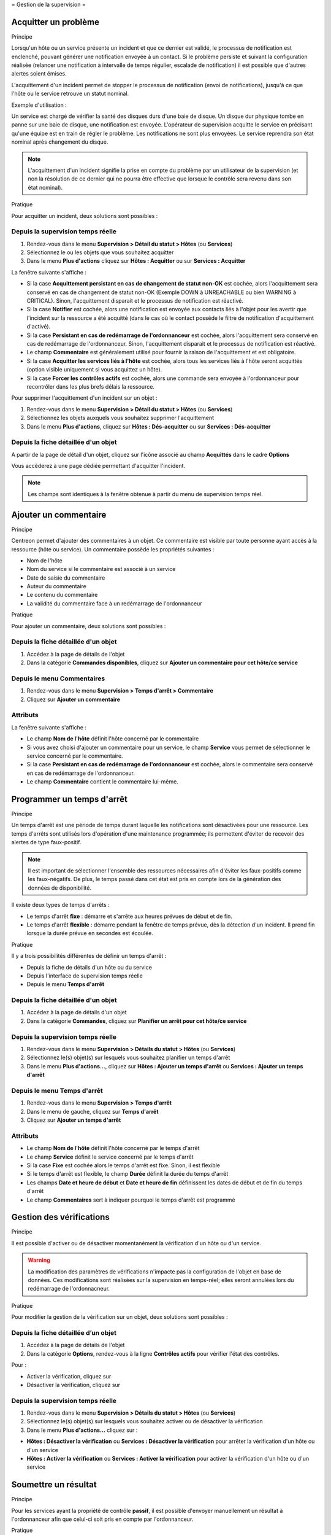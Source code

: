 .. _exploitationguide:

=
Gestion de la supervision
=

*********************
Acquitter un problème
*********************

Principe


Lorsqu'un hôte ou un service présente un incident et que ce dernier est validé, le processus de notification est enclenché, pouvant générer une notification envoyée à un contact.
Si le problème persiste et suivant la configuration réalisée (relancer une notification à intervalle de temps régulier, escalade de notification) il est possible que d'autres alertes soient émises.

L'acquittement d'un incident permet de stopper le processus de notification (envoi de notifications), jusqu'à ce que l'hôte ou le service retrouve un statut nominal.

Exemple d'utilisation : 

Un service est chargé de vérifier la santé des disques durs d'une baie de disque.
Un disque dur physique tombe en panne sur une baie de disque, une notification est envoyée.
L'opérateur de supervision acquitte le service en précisant qu'une équipe est en train de régler le problème.
Les notifications ne sont plus envoyées. Le service reprendra son état nominal après changement du disque.

.. note::
    L'acquittement d'un incident signifie la prise en compte du problème par un utilisateur de la supervision (et non la résolution de ce dernier qui ne pourra être effective que lorsque le contrôle sera revenu dans son état nominal).

Pratique


Pour acquitter un incident, deux solutions sont possibles :

Depuis la supervision temps réelle
----------------------------------

#. Rendez-vous dans le menu **Supervision > Détail du statut > Hôtes** (ou **Services**)
#. Sélectionnez le ou les objets que vous souhaitez acquitter
#. Dans le menu **Plus d'actions** cliquez sur **Hôtes : Acquitter** ou sur **Services : Acquitter**

La fenêtre suivante s'affiche :

.. image :: /images/guide_exploitation/acknowledged.png
   :align: center

* Si la case **Acquittement persistant en cas de changement de statut non-OK** est cochée, alors l'acquittement sera conservé en cas de changement de statut non-OK (Exemple DOWN à UNREACHABLE ou bien WARNING à CRITICAL). Sinon, l'acquittement disparait et le processus de notification est réactivé.
* Si la case **Notifier** est cochée, alors une notification est envoyée aux contacts liés à l'objet pour les avertir que l'incident sur la ressource a été acquitté (dans le cas où le contact possède le filtre de notification d'acquittement d'activé).
* Si la case **Persistant en cas de redémarrage de l'ordonnanceur** est cochée, alors l'acquittement sera conservé en cas de redémarrage de l'ordonnanceur. Sinon, l'acquittement disparait et le processus de notification est réactivé.
* Le champ **Commentaire** est généralement utilisé pour fournir la raison de l'acquittement et est obligatoire.
* Si la case **Acquitter les services liés à l'hôte** est cochée, alors tous les services liés à l'hôte seront acquittés (option visible uniquement si vous acquittez un hôte).
* Si la case **Forcer les contrôles actifs** est cochée, alors une commande sera envoyée à l'ordonnanceur pour recontrôler dans les plus brefs délais la ressource.

Pour supprimer l'acquittement d'un incident sur un objet :

#. Rendez-vous dans le menu **Supervision > Détail du statut > Hôtes** (ou **Services**)
#. Sélectionnez les objets auxquels vous souhaitez supprimer l'acquittement
#. Dans le menu **Plus d'actions**, cliquez sur **Hôtes : Dés-acquitter** ou sur **Services : Dés-acquitter**

Depuis la fiche détaillée d'un objet
------------------------------------

A partir de la page de détail d'un objet, cliquez sur l'icône |enabled| associé au champ **Acquittés** dans le cadre **Options**

Vous accèderez à une page dédiée permettant d'acquitter l'incident.

.. note::
    Les champs sont identiques à la fenêtre obtenue à partir du menu de supervision temps réel.

**********************
Ajouter un commentaire
**********************

Principe


Centreon permet d'ajouter des commentaires à un objet. Ce commentaire est visible par toute personne ayant accès à la ressource (hôte ou service).
Un commentaire possède les propriétés suivantes :

* Nom de l'hôte
* Nom du service si le commentaire est associé à un service
* Date de saisie du commentaire
* Auteur du commentaire
* Le contenu du commentaire
* La validité du commentaire face à un redémarrage de l'ordonnanceur

Pratique


Pour ajouter un commentaire, deux solutions sont possibles :

Depuis la fiche détaillée d'un objet
------------------------------------

#. Accédez à la page de détails de l'objet
#. Dans la catégorie **Commandes disponibles**, cliquez sur **Ajouter un commentaire pour cet hôte/ce service**

Depuis le menu Commentaires
---------------------------

#. Rendez-vous dans le menu **Supervision > Temps d'arrêt > Commentaire**
#. Cliquez sur **Ajouter un commentaire**

Attributs
---------

La fenêtre suivante s'affiche :

.. image :: /images/guide_exploitation/comment.png
   :align: center

* Le champ **Nom de l'hôte** définit l'hôte concerné par le commentaire
* Si vous avez choisi d'ajouter un commentaire pour un service, le champ **Service** vous permet de sélectionner le service concerné par le commentaire.
* Si la case **Persistant en cas de redémarrage de l'ordonnanceur** est cochée, alors le commentaire sera conservé en cas de redémarrage de l'ordonnanceur.
* Le champ **Commentaire** contient le commentaire lui-même.

***************************
Programmer un temps d'arrêt
***************************

Principe


Un temps d'arrêt est une période de temps durant laquelle les notifications sont désactivées pour une ressource.
Les temps d'arrêts sont utilisés lors d'opération d'une maintenance programmée; ils permettent d'éviter de recevoir des alertes de type faux-positif.

.. note::
    Il est important de sélectionner l'ensemble des ressources nécessaires afin d'éviter les faux-positifs comme les faux-négatifs. De plus, le temps passé dans cet état est pris en compte lors de la génération des données de disponibilité.

Il existe deux types de temps d'arrêts :

* Le temps d'arrêt **fixe** : démarre et s'arrête aux heures prévues de début et de fin.
* Le temps d'arrêt **flexible** : démarre pendant la fenêtre de temps prévue, dès la détection d'un incident. Il prend fin lorsque la durée prévue en secondes est écoulée.

Pratique


Il y a trois possibilités différentes de définir un temps d'arrêt :

* Depuis la fiche de détails d'un hôte ou du service
* Depuis l'interface de supervision temps réelle
* Depuis le menu **Temps d'arrêt**

Depuis la fiche détaillée d'un objet
------------------------------------

#. Accédez à la page de détails d'un objet
#. Dans la catégorie **Commandes**, cliquez sur **Planifier un arrêt pour cet hôte/ce service**

Depuis la supervision temps réelle
----------------------------------

#. Rendez-vous dans le menu **Supervision > Détails du statut > Hôtes** (ou **Services**)
#. Sélectionnez le(s) objet(s) sur lesquels vous souhaitez planifier un temps d'arrêt
#. Dans le menu **Plus d'actions...**, cliquez sur **Hôtes : Ajouter un temps d'arrêt** ou **Services : Ajouter un temps d'arrêt**

Depuis le menu Temps d'arrêt
----------------------------

#. Rendez-vous dans le menu **Supervision > Temps d'arrêt**
#. Dans le menu de gauche, cliquez sur **Temps d'arrêt**
#. Cliquez sur **Ajouter un temps d'arrêt**

Attributs
---------

* Le champ **Nom de l'hôte** définit l'hôte concerné par le temps d'arrêt
* Le champ **Service** définit le service concerné par le temps d'arrêt
* Si la case **Fixe** est cochée alors le temps d'arrêt est fixe. Sinon, il est flexible
* Si le temps d'arrêt est flexible, le champ **Durée** définit la durée du temps d'arrêt
* Les champs **Date et heure de début** et **Date et heure de fin** définissent les dates de début et de fin du temps d'arrêt
* Le champ **Commentaires** sert à indiquer pourquoi le temps d'arrêt est programmé

*************************
Gestion des vérifications
*************************

Principe


Il est possible d'activer ou de désactiver momentanément la vérification d'un hôte ou d'un service.

.. warning::
    La modification des paramètres de vérifications n'impacte pas la configuration de l'objet en base de données. Ces modifications sont réalisées sur la supervision en temps-réel; elles seront annulées lors du redémarrage de l'ordonnacneur.

Pratique


Pour modifier la gestion de la vérification sur un objet, deux solutions sont possibles :

Depuis la fiche détaillée d’un objet
------------------------------------

#. Accédez à la page de détails de l'objet
#. Dans la catégorie **Options**, rendez-vous à la ligne **Contrôles actifs** pour vérifier l'état des contrôles. 

Pour : 

* Activer la vérification, cliquez sur |enabled|
* Désactiver la vérification, cliquez sur |disabled|

Depuis la supervision temps réelle
----------------------------------

#. Rendez-vous dans le menu **Supervision > Détails du statut > Hôtes** (ou **Services**)
#. Sélectionnez le(s) objet(s) sur lesquels vous souhaitez activer ou de désactiver la vérification
#. Dans le menu **Plus d'actions...** cliquez sur :

* **Hôtes : Désactiver la vérification** ou **Services : Désactiver la vérification** pour arrêter la vérification d'un hôte ou d'un service
* **Hôtes : Activer la vérification** ou **Services : Activer la vérification** pour activer la vérification d'un hôte ou d'un service

*********************
Soumettre un résultat
*********************

Principe


Pour les services ayant la propriété de contrôle **passif**, il est possible d'envoyer manuellement un résultat à l'ordonnanceur 
afin que celui-ci soit pris en compte par l'ordonnanceur.

Pratique


Pour soumettre un résultat, accédez à la page de détails de l'objet. Dans la catégorie **Commandes du service** cliquez sur **Soumettre un résultat pour ce service**

Attributs
---------

* Les champs **Nom de l'hôte** et **Service** définissent l'hôte et le service pour lequel le résultat sera soumis
* Le champ **Résultat du contrôle** définit le statut du service
* Le champ **Sortie du contrôle** définit le message à afficher pour le service
* Le champ **Données de performance** permet de définir des données de performances pour la génération des graphiques

*************************
Gestion des notifications
*************************

Principe


Il est possible d'activer ou de désactiver momentanément la notification d'un hôte ou d'un service.

.. warning::
    La modification des paramètres de notifications n'impacte pas la configuration de l'objet en base de données. Ces modifications sont réalisées sur la supervision en temps-réel; elles seront annulées lors du redémarrage de l’ordonnacneur.

Pratique


Il y a deux moyens de gérer les notifications :

Depuis la fiche détaillée d'un objet
------------------------------------

#. Accédez à la page de détails de l'objet
#. Dans la catégorie **Options**, rendez-vous à la ligne **Notifications** pour l'envoi des notifications. 

Pour : 

* Activer la notification, cliquez sur |enabled|
* Désactiver la notification, cliquez sur |disabled|

Depuis la supervision temps réelle
----------------------------------

#. Rendez-vous dans le menu **Supervision > Détail du statut > Hôtes** (ou **Services**)
#. Sélectionnez le ou les hôtes/services pour lesquels vous souhaitez activer ou de désactiver la notification
#. Dans le menu **Plus d'actions...** cliquez sur :

* **Hôtes : Désactiver la notification** ou **Services : Désactiver la notification** pour arrêter la notification d'un hôte ou d'un service
* **Hôtes : Activer la notification** ou **Services : Activer la notification** pour activer la notification d'un hôte ou d'un service

*****************************
Reprogrammation des contrôles
*****************************

Principe


Par défaut, les contrôles (vérifications d'un service) sont exécutés à intervalle régulier suivant la configuration définie par l'utilisateur.
Il est possible d'interagir sur la pile d'ordonnancement des contrôles afin de modifier la programmation de ces derniers.

Il existe deux types de programmation :

* La programmation classique : la vérification du service est mise en priorité dans la file d'attente de l'ordonnanceur (dès que possible).
* La programmation forcée : la vérification du service est mise en priorité dans la file d'attente de l'ordonnacneur (dès que possible) et cela même si l'heure de la demande d'exécution est en dehors de la période contrôle ou si le service n'est pas de type actif.

Pratique


Il y a deux moyens de forcer la vérification d'un service :

Depuis la fiche détaillée de l'objet
------------------------------------

#. Accédez à la page de détail de l'objet
#. Dans la catégorie **Commandes de l'hôte** (ou **Commandes du service**), cliquez sur **Re-planifier le prochain contrôle pour cet hôte /  service** ou **Re-planifier le prochain contrôle pour cet hôte / ce service (Forcé)**

Depuis la supervision temps réelle
----------------------------------

#. Rendez-vous dans le menu **Supervision > Détails du statut > Hôtes** (ou **Services**)
#. Sélectionnez le ou les objets pour lesquels vous souhaitez forcer la vérification
#. Dans le menu **Plus d'actions...** cliquez sur **Planifier un contrôle immédiat** ou **Planifier un contrôle immédiat (Forcé)**

.. |enabled|    image:: /images/enabled.png
.. |disabled|    image:: /images/enabled.png
